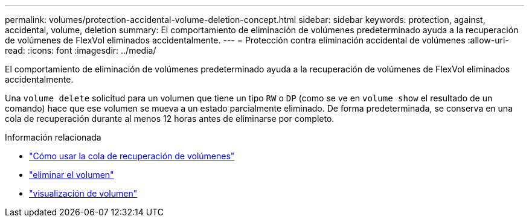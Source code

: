 ---
permalink: volumes/protection-accidental-volume-deletion-concept.html 
sidebar: sidebar 
keywords: protection, against, accidental, volume, deletion 
summary: El comportamiento de eliminación de volúmenes predeterminado ayuda a la recuperación de volúmenes de FlexVol eliminados accidentalmente. 
---
= Protección contra eliminación accidental de volúmenes
:allow-uri-read: 
:icons: font
:imagesdir: ../media/


[role="lead"]
El comportamiento de eliminación de volúmenes predeterminado ayuda a la recuperación de volúmenes de FlexVol eliminados accidentalmente.

Una `volume delete` solicitud para un volumen que tiene un tipo `RW` o `DP` (como se ve en `volume show` el resultado de un comando) hace que ese volumen se mueva a un estado parcialmente eliminado. De forma predeterminada, se conserva en una cola de recuperación durante al menos 12 horas antes de eliminarse por completo.

.Información relacionada
* link:https://kb.netapp.com/Advice_and_Troubleshooting/Data_Storage_Software/ONTAP_OS/How_to_use_the_Volume_Recovery_Queue["Cómo usar la cola de recuperación de volúmenes"^]
* link:https://docs.netapp.com/us-en/ontap-cli/volume-delete.html["eliminar el volumen"^]
* link:https://docs.netapp.com/us-en/ontap-cli/volume-show.html["visualización de volumen"^]

